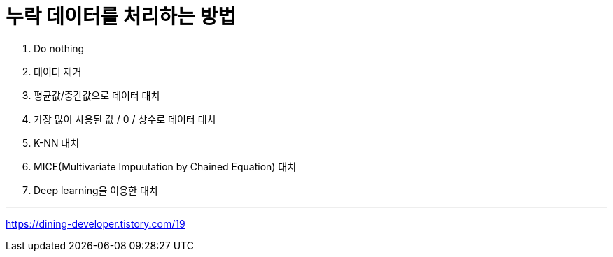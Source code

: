 = 누락 데이터를 처리하는 방법

1. Do nothing
2. 데이터 제거
3. 평균값/중간값으로 데이터 대치
4. 가장 많이 사용된 값 / 0 / 상수로 데이터 대치
5. K-NN 대치
6. MICE(Multivariate Impuutation by Chained Equation) 대치
7. Deep learning을 이용한 대치

---

https://dining-developer.tistory.com/19